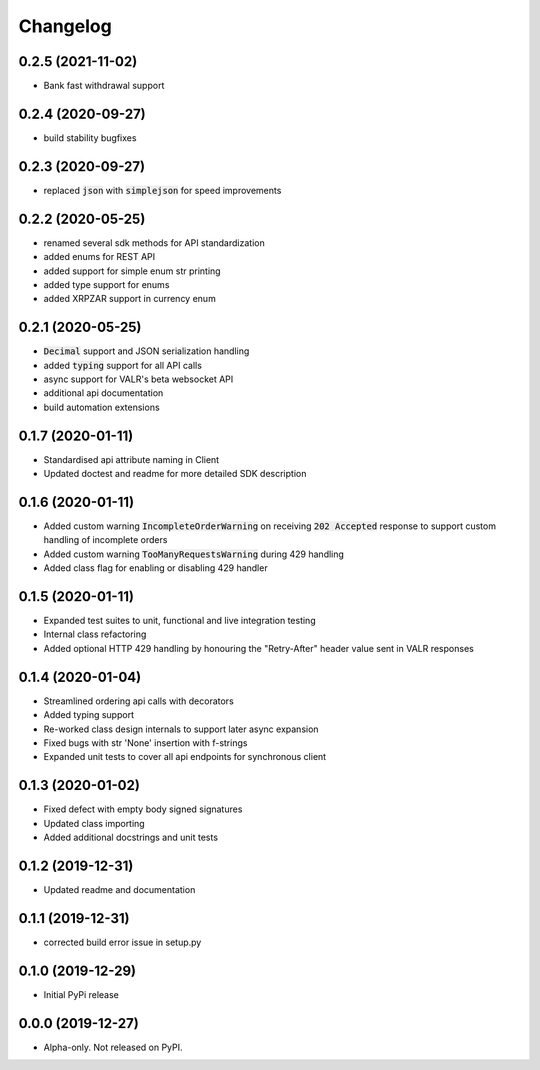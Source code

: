 
Changelog
=========


0.2.5 (2021-11-02)
------------------

* Bank fast withdrawal support

0.2.4 (2020-09-27)
------------------

* build stability bugfixes

0.2.3 (2020-09-27)
------------------

* replaced :code:`json` with :code:`simplejson` for speed improvements

0.2.2 (2020-05-25)
------------------

* renamed several sdk methods for API standardization
* added enums for REST API
* added support for simple enum str printing
* added type support for enums
* added XRPZAR support in currency enum

0.2.1 (2020-05-25)
------------------

* :code:`Decimal` support and JSON serialization handling
* added :code:`typing` support for all API calls
* async support for VALR's beta websocket API
* additional api documentation
* build automation extensions

0.1.7 (2020-01-11)
------------------

* Standardised api attribute naming in Client
* Updated doctest and readme for more detailed SDK description

0.1.6 (2020-01-11)
------------------

* Added custom warning :code:`IncompleteOrderWarning` on receiving :code:`202 Accepted` response to support
  custom handling of incomplete orders
* Added custom warning :code:`TooManyRequestsWarning` during 429 handling
* Added class flag for enabling or disabling 429 handler

0.1.5 (2020-01-11)
------------------

* Expanded test suites to unit, functional and live integration testing
* Internal class refactoring
* Added optional HTTP 429 handling by honouring the "Retry-After" header value sent in VALR responses

0.1.4 (2020-01-04)
------------------

* Streamlined ordering api calls with decorators
* Added typing support
* Re-worked class design internals to support later async expansion
* Fixed bugs with str 'None' insertion with f-strings
* Expanded unit tests to cover all api endpoints for synchronous client

0.1.3 (2020-01-02)
------------------

* Fixed defect with empty body signed signatures
* Updated class importing
* Added additional docstrings and unit tests

0.1.2 (2019-12-31)
------------------

* Updated readme and documentation

0.1.1 (2019-12-31)
------------------

* corrected build error issue in setup.py

0.1.0 (2019-12-29)
------------------

* Initial PyPi release

0.0.0 (2019-12-27)
------------------

* Alpha-only. Not released on PyPI.
